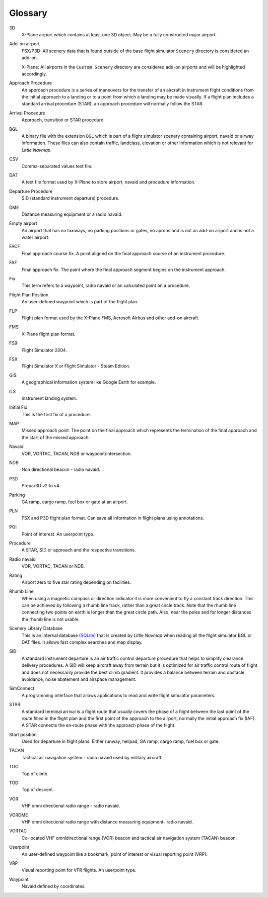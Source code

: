 .. glossary::

Glossary
--------

3D
    X-Plane airport which contains at least one 3D object. May be a fully
    constructed major airport.

Add-on airport
    FSX/P3D: All scenery data that is found outside of the base flight
    simulator ``Scenery`` directory is considered an add-on.

    X-Plane: All airports in the ``Custom Scenery`` directory are considered
    add-on airports and will be highlighted accordingly.

Approach Procedure
    An approach procedure is a series of maneuvers for the transfer of an
    aircraft in instrument flight conditions from the initial approach to a
    landing or to a point from which a landing may be made visually. If a
    flight plan includes a standard arrival procedure (STAR), an approach
    procedure will normally follow the STAR.

Arrival Procedure
    Approach, transition or STAR procedure.

BGL
    A binary file with the extension ``BGL`` which is part of a flight
    simulator scenery containing airport, navaid or airway information.
    These files can also contain traffic, landclass, elevation or other
    information which is not relevant for *Little Navmap*.

CSV
    Comma-separated values text file.

DAT
    A text file format used by X-Plane to store airport, navaid and
    procedure information.

Departure Procedure
    SID (standard instrument departure) procedure.

DME
    Distance measuring equipment or a radio navaid.

Empty airport
    An airport that has no taxiways, no parking positions or gates, no
    aprons and is not an add-on airport and is not a water airport.

FACF
    Final approach course fix. A point aligned on the final approach course
    of an instrument procedure.

FAF
    Final approach fix. The point where the final approach segment begins on
    the instrument approach.

Fix
    This term refers to a waypoint, radio navaid or an calculated point on a
    procedure.

Flight Plan Position
    An user-defined waypoint which is part of the flight plan.

FLP
    Flight plan format used by the X-Plane FMS, Aerosoft Airbus and other
    add-on aircraft.

FMS
    X-Plane flight plan format.

FS9
    Flight Simulator 2004.

FSX
    Flight Simulator X or Flight Simulator - Steam Edition.

GIS
    A geographical information system like Google Earth for example.

ILS
    Instrument landing system.

Initial Fix
    This is the first fix of a procedure.

MAP
    Missed approach point. The point on the final approach which represents
    the termination of the final approach and the start of the missed
    approach.

Navaid
    VOR, VORTAC, TACAN, NDB or waypoint/intersection.

NDB
    Non directional beacon - radio navaid.

P3D
    Prepar3D v2 to v4.

Parking
    GA ramp, cargo ramp, fuel box or gate at an airport.

PLN
    FSX and P3D flight plan format. Can save all information in flight plans
    using annotations.

POI
    Point of interest. An userpoint type.

Procedure
    A STAR, SID or approach and the respective transitions.

Radio navaid
    VOR, VORTAC, TACAN or NDB.

Rating
    Airport zero to five star rating depending on facilities.

Rhumb Line
    When using a magnetic compass or direction indicator it is more
    convenient to fly a constant track direction. This can be achieved by
    following a rhumb line track, rather than a great circle track. Note
    that the rhumb line connecting two points on earth is longer than the
    great circle path. Also, near the poles and for longer distances the
    rhumb line is not usable.

Scenery Library Database
    This is an internal database (`SQLite <http://sqlite.org>`__) that is
    created by *Little Navmap* when reading all the flight simulator BGL or
    DAT files. It allows fast complex searches and map display.

SID
    A standard instrument departure is an air traffic control departure
    procedure that helps to simplify clearance delivery procedures. A SID
    will keep aircraft away from terrain but it is optimized for air traffic
    control route of flight and does not necessarily provide the best climb
    gradient. It provides a balance between terrain and obstacle avoidance,
    noise abatement and airspace management.

SimConnect
    A programming interface that allows applications to read and write
    flight simulator parameters.

STAR
    A standard terminal arrival is a flight route that usually covers the
    phase of a flight between the last point of the route filled in the
    flight plan and the first point of the approach to the airport, normally
    the initial approach fix (IAF). A STAR connects the en-route phase with
    the approach phase of the flight.

Start position
    Used for departure in flight plans. Either runway, helipad, GA ramp,
    cargo ramp, fuel box or gate.

TACAN
    Tactical air navigation system - radio navaid used by military aircraft.

TOC
    Top of climb.

TOD
    Top of descent.

VOR
    VHF omni directional radio range - radio navaid.

VORDME
    VHF omni directional radio range with distance measuring equipment-
    radio navaid.

VORTAC
    Co-located VHF omnidirectional range (VOR) beacon and tactical air
    navigation system (TACAN) beacon.

Userpoint
    An user-defined waypoint like a bookmark, point of interest or visual
    reporting point (VRP).

VRP
    Visual reporting point for VFR flights. An userpoint type.

Waypoint
    Navaid defined by coordinates.
